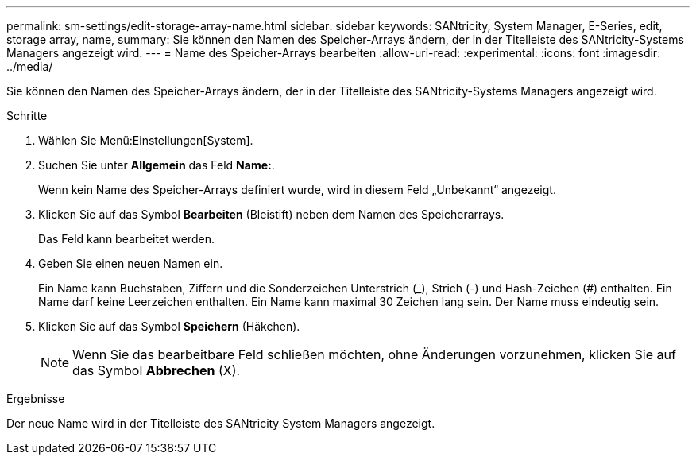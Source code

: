 ---
permalink: sm-settings/edit-storage-array-name.html 
sidebar: sidebar 
keywords: SANtricity, System Manager, E-Series, edit, storage array, name, 
summary: Sie können den Namen des Speicher-Arrays ändern, der in der Titelleiste des SANtricity-Systems Managers angezeigt wird. 
---
= Name des Speicher-Arrays bearbeiten
:allow-uri-read: 
:experimental: 
:icons: font
:imagesdir: ../media/


[role="lead"]
Sie können den Namen des Speicher-Arrays ändern, der in der Titelleiste des SANtricity-Systems Managers angezeigt wird.

.Schritte
. Wählen Sie Menü:Einstellungen[System].
. Suchen Sie unter *Allgemein* das Feld *Name:*.
+
Wenn kein Name des Speicher-Arrays definiert wurde, wird in diesem Feld „Unbekannt“ angezeigt.

. Klicken Sie auf das Symbol *Bearbeiten* (Bleistift) neben dem Namen des Speicherarrays.
+
Das Feld kann bearbeitet werden.

. Geben Sie einen neuen Namen ein.
+
Ein Name kann Buchstaben, Ziffern und die Sonderzeichen Unterstrich (_), Strich (-) und Hash-Zeichen (#) enthalten. Ein Name darf keine Leerzeichen enthalten. Ein Name kann maximal 30 Zeichen lang sein. Der Name muss eindeutig sein.

. Klicken Sie auf das Symbol *Speichern* (Häkchen).
+
[NOTE]
====
Wenn Sie das bearbeitbare Feld schließen möchten, ohne Änderungen vorzunehmen, klicken Sie auf das Symbol *Abbrechen* (X).

====


.Ergebnisse
Der neue Name wird in der Titelleiste des SANtricity System Managers angezeigt.
